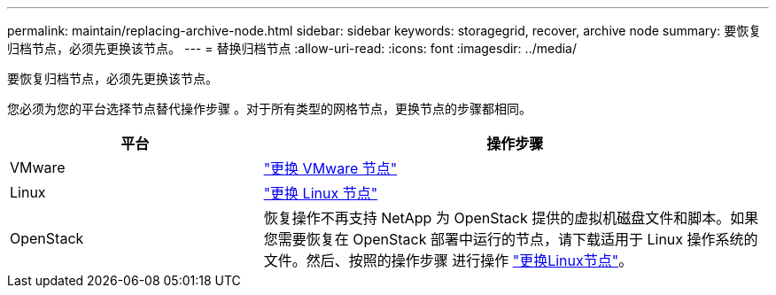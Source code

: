 ---
permalink: maintain/replacing-archive-node.html 
sidebar: sidebar 
keywords: storagegrid, recover, archive node 
summary: 要恢复归档节点，必须先更换该节点。 
---
= 替换归档节点
:allow-uri-read: 
:icons: font
:imagesdir: ../media/


[role="lead"]
要恢复归档节点，必须先更换该节点。

您必须为您的平台选择节点替代操作步骤 。对于所有类型的网格节点，更换节点的步骤都相同。

[cols="1a,2a"]
|===
| 平台 | 操作步骤 


 a| 
VMware
 a| 
link:all-node-types-replacing-vmware-node.html["更换 VMware 节点"]



 a| 
Linux
 a| 
link:all-node-types-replacing-linux-node.html["更换 Linux 节点"]



 a| 
OpenStack
 a| 
恢复操作不再支持 NetApp 为 OpenStack 提供的虚拟机磁盘文件和脚本。如果您需要恢复在 OpenStack 部署中运行的节点，请下载适用于 Linux 操作系统的文件。然后、按照的操作步骤 进行操作 link:all-node-types-replacing-linux-node.html["更换Linux节点"]。

|===